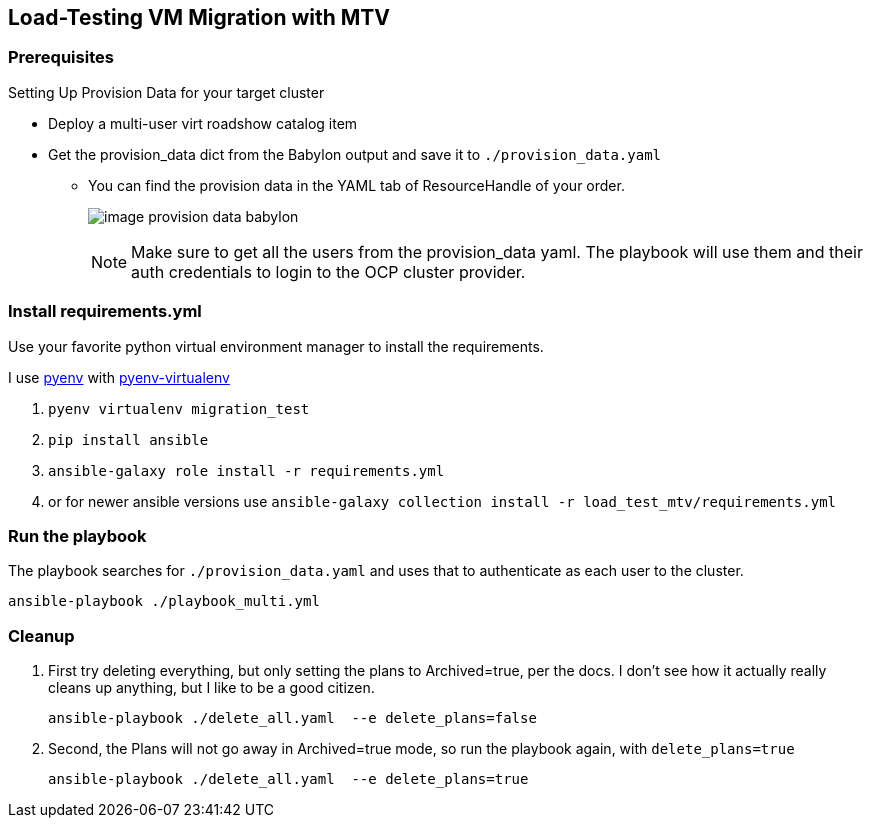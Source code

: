 == Load-Testing VM Migration with MTV

=== Prerequisites

.Setting Up Provision Data for your target cluster
* Deploy a multi-user virt roadshow catalog item
* Get the provision_data dict from the Babylon output and save it to `./provision_data.yaml`
** You can find the provision data in the YAML tab of ResourceHandle of your order.
+
image:image_provision_data_babylon.png[]
+
NOTE: Make sure to get all the users from the provision_data yaml.
The playbook will use them and their auth credentials to login to the OCP cluster provider.

=== Install requirements.yml

Use your favorite python virtual environment manager to install the requirements.

I use https://github.com/pyenv/pyenv?tab=readme-ov-file[pyenv] with https://github.com/pyenv/pyenv-virtualenv[pyenv-virtualenv]

. `pyenv virtualenv migration_test`
. `pip install ansible`
. `ansible-galaxy role install -r requirements.yml`
. or for newer ansible versions use `ansible-galaxy collection install -r load_test_mtv/requirements.yml`

=== Run the playbook

The playbook searches for `./provision_data.yaml` and uses that to authenticate as each user to the cluster.

 ansible-playbook ./playbook_multi.yml

=== Cleanup

. First try deleting everything, but only setting the plans to Archived=true, per the docs.
I don't see how it actually really cleans up anything, but I like to be a good citizen.

 ansible-playbook ./delete_all.yaml  --e delete_plans=false

. Second, the Plans will not go away in Archived=true mode, so run the playbook again, with `delete_plans=true`

 ansible-playbook ./delete_all.yaml  --e delete_plans=true
